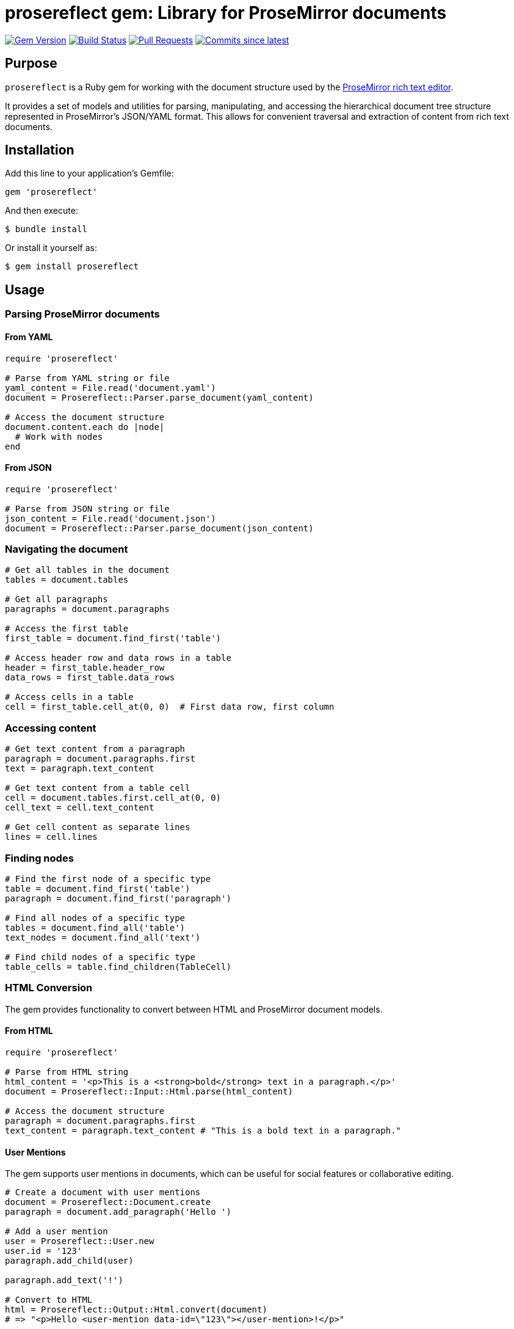 = prosereflect gem: Library for ProseMirror documents

image:https://img.shields.io/gem/v/prosereflect.svg["Gem Version", link="https://rubygems.org/gems/prosereflect"]
image:https://github.com/metanorma/prosereflect/actions/workflows/rake.yml/badge.svg["Build Status", link="https://github.com/metanorma/prosereflect/actions/workflows/rake.yml"]
image:https://img.shields.io/github/issues-pr-raw/metanorma/prosereflect.svg["Pull Requests", link="https://github.com/metanorma/prosereflect/pulls"]
image:https://img.shields.io/github/commits-since/metanorma/prosereflect/latest.svg["Commits since latest",link="https://github.com/metanorma/prosereflect/releases"]

== Purpose

`prosereflect` is a Ruby gem for working with the document structure used by the https://prosemirror.net/[ProseMirror rich text editor].

It provides a set of models and utilities for parsing, manipulating, and
accessing the hierarchical document tree structure represented in ProseMirror's
JSON/YAML format. This allows for convenient traversal and extraction of content
from rich text documents.


== Installation

Add this line to your application's Gemfile:

[source,ruby]
----
gem 'prosereflect'
----

And then execute:

[source,shell]
----
$ bundle install
----

Or install it yourself as:

[source,shell]
----
$ gem install prosereflect
----

== Usage

=== Parsing ProseMirror documents

==== From YAML

[source,ruby]
----
require 'prosereflect'

# Parse from YAML string or file
yaml_content = File.read('document.yaml')
document = Prosereflect::Parser.parse_document(yaml_content)

# Access the document structure
document.content.each do |node|
  # Work with nodes
end
----

==== From JSON

[source,ruby]
----
require 'prosereflect'

# Parse from JSON string or file
json_content = File.read('document.json')
document = Prosereflect::Parser.parse_document(json_content)
----

=== Navigating the document

[source,ruby]
----
# Get all tables in the document
tables = document.tables

# Get all paragraphs
paragraphs = document.paragraphs

# Access the first table
first_table = document.find_first('table')

# Access header row and data rows in a table
header = first_table.header_row
data_rows = first_table.data_rows

# Access cells in a table
cell = first_table.cell_at(0, 0)  # First data row, first column
----

=== Accessing content

[source,ruby]
----
# Get text content from a paragraph
paragraph = document.paragraphs.first
text = paragraph.text_content

# Get text content from a table cell
cell = document.tables.first.cell_at(0, 0)
cell_text = cell.text_content

# Get cell content as separate lines
lines = cell.lines
----

=== Finding nodes

[source,ruby]
----
# Find the first node of a specific type
table = document.find_first('table')
paragraph = document.find_first('paragraph')

# Find all nodes of a specific type
tables = document.find_all('table')
text_nodes = document.find_all('text')

# Find child nodes of a specific type
table_cells = table.find_children(TableCell)
----

=== HTML Conversion

The gem provides functionality to convert between HTML and ProseMirror document models.

==== From HTML

[source,ruby]
----
require 'prosereflect'

# Parse from HTML string
html_content = '<p>This is a <strong>bold</strong> text in a paragraph.</p>'
document = Prosereflect::Input::Html.parse(html_content)

# Access the document structure
paragraph = document.paragraphs.first
text_content = paragraph.text_content # "This is a bold text in a paragraph."
----

==== User Mentions

The gem supports user mentions in documents, which can be useful for social features or collaborative editing.

[source,ruby]
----
# Create a document with user mentions
document = Prosereflect::Document.create
paragraph = document.add_paragraph('Hello ')

# Add a user mention
user = Prosereflect::User.new
user.id = '123'
paragraph.add_child(user)

paragraph.add_text('!')

# Convert to HTML
html = Prosereflect::Output::Html.convert(document)
# => "<p>Hello <user-mention data-id=\"123\"></user-mention>!</p>"

# Parse HTML with user mentions
html_content = '<p>Hello <user-mention data-id="123"></user-mention>!</p>'
document = Prosereflect::Input::Html.parse(html_content)

# Access user mentions
user_mentions = document.find_all('user')
first_user = user_mentions.first
user_id = first_user.id # => "123"
----

User mentions are represented as `<user-mention>` elements in HTML with a `data-id` attribute containing the user's identifier. When parsing HTML, these elements are converted to `User` nodes in the document model.

Common use cases:
- Mentioning users in comments or messages
- Tagging users in collaborative documents
- Tracking user references in content

==== To HTML

[source,ruby]
----
require 'prosereflect'

# Create a document
document = Prosereflect::Document.create
paragraph = document.add_paragraph('Plain text')
paragraph.add_text(' with bold', [Prosereflect::Mark::Bold.new])

# Convert to HTML
html = Prosereflect::Output::Html.convert(document)
# => "<html><body><p>Plain text<strong> with bold</strong></p></body></html>"
----

==== Round-trip Conversion

[source,ruby]
----
# Start with HTML
original_html = '<p>This is <em>styled</em> text.</p>'

# Convert to document model
document = Prosereflect::Input::Html.parse(original_html)

# Modify the document if needed
document.paragraphs.first.add_text(' with additions')

# Convert back to HTML
modified_html = Prosereflect::Output::Html.convert(document)
----

== Data model

The prosereflect gem represents the document structure as a hierarchy of node
objects.

[source]
----
+-------------------+
|      Document     |
|                   |
| +content          |
+--------+----------+
         |
         | 1..*
+--------v----------+
|        Node       |
|                   |
| -type             |
| -attrs            |
| -marks            |
| +content          |
+-------------------+
         |
    +----+----+---------------------+-------------+
    |         |                     |             |
+---v---+ +---v----------+  +-------v--------+  +-v-----+
|Table  | |  Paragraph   |  |     Text       |  | User  |
|       | |              |  |                |  |       |
+---+---+ +--------------+  +----------------+  +-------+
    |
    |
+---v-----------+
|   TableRow    |
|               |
+---+-----------+
    |
+---v-----------+
|   TableCell   |
|               |
+---------------+
----

== Classes

=== Node

Base class for all node types.

`type`:: The node type (e.g., "doc", "paragraph", "text", "table")
`content`:: A collection of child nodes
`attrs`:: Attributes specific to the node type
`marks`:: Formatting marks applied to the node

=== Document

Top-level container representing a ProseMirror document.

`content`:: A collection of top-level nodes in the document

=== Paragraph

Represents a paragraph of text.

`text_content`:: Returns the combined text content of all child text nodes

=== Text

Represents a text node.

`text`:: The text content of the node

=== User

Represents a user mention in the document.

`id`:: The unique identifier of the referenced user
`type`:: Always set to "user"
`content`:: Always empty (user mentions cannot have child nodes)

=== Table

Represents a table structure.

`rows`:: Collection of table rows
`header_row`:: First row if it contains header cells
`data_rows`:: All non-header rows

=== Heading

Represents a heading element (h1-h6).

`level`:: The heading level (1-6)
`text_content`:: Returns the combined text content of all child text nodes
`content`:: Collection of child nodes (text, styled text, etc.)

=== Image

Represents an image element.

`src`:: The image source URL
`alt`:: Alternative text description
`title`:: Image tooltip text
`width`:: Image width in pixels
`height`:: Image height in pixels

=== HorizontalRule

Represents a horizontal rule (hr) element.

`style`:: Border style (solid, dashed, dotted)
`width`:: Rule width (px or %)
`thickness`:: Border thickness in pixels

=== BulletList

Represents an unordered list.

`bullet_style`:: List style type (disc, circle, square)
`items`:: Collection of list items

=== OrderedList

Represents an ordered list.

`start`:: Starting number for the list
`items`:: Collection of list items

=== ListItem

Represents a list item within ordered or unordered lists.

`content`:: Collection of child nodes (can contain paragraphs, nested lists, etc.)
`text_content`:: Returns the combined text content

=== Blockquote

Represents a blockquote element.

`citation`:: Optional citation URL
`blocks`:: Collection of content blocks within the quote

=== CodeBlockWrapper

Container for code blocks with additional attributes.

`line_numbers`:: Whether to display line numbers
`highlight_lines`:: Array of line numbers to highlight
`code_blocks`:: Collection of code blocks

=== CodeBlock

Represents a code block with syntax highlighting.

`content`:: The code content
`language`:: Programming language for syntax highlighting

=== Mark

Base class for text formatting marks.

==== Available Mark Types

`Bold`:: Bold text formatting
`Italic`:: Italic text formatting
`Code`:: Inline code formatting
`Link`:: Hyperlink with href attribute
`Strike`:: Strikethrough text
`Subscript`:: Subscript text
`Superscript`:: Superscript text
`Underline`:: Underlined text

=== TableRow

Represents a row in a table.

`cells`:: All cells in the row

=== TableCell

Represents a cell in a table.

`paragraphs`:: All paragraphs in the cell
`text_content`:: All text content combined
`lines`:: Text content split into separate lines


== Development

=== Adding test fixtures

The repository includes a utility script `bin/extract-ituob-amendments.rb` to
extract ProseMirror content from the ITU Operational Bulletin for test fixtures.

Syntax:

[source,shell]
----
$ bin/extract-ituob-amendments.rb {filename} {issue_number}
----

Where,

`{filename}`:: The amendments YAML file to extract from. The script expects the
`{filename}` file in the format used by the ITU Operational Bulletin data
repository: https://github.com/ituob/itu-ob-data/
`{issue_number}`:: The issue number to use in the generated file names.

This command:

. Extract ProseMirror content from the specified amendments file
. Generate both YAML and JSON files in the current directory
. Name files according to the pattern `ituob-<issue_number>-<publication>.<format>`

These generated files can be moved to `spec/fixtures/ituob-<issue_number>/` to use in tests.


[example]
====
[source,shell]
----
$ bin/extract-ituob-amendments.rb amendments.yaml 1000
----
====



== Copyright

This gem is developed, maintained and funded by
https://www.ribose.com[Ribose Inc.]

== License

The gem is available as open source under the terms of the
https://opensource.org/licenses/BSD-2-Clause[2-Clause BSD License].
